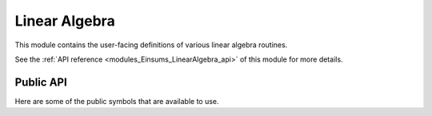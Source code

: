 ..
    Copyright (c) The Einsums Developers. All rights reserved.
    Licensed under the MIT License. See LICENSE.txt in the project root for license information.

.. _modules_Einsums_LinearAlgebra:

Linear Algebra
==============

This module contains the user-facing definitions of various linear algebra routines.

See the :ref:`API reference <modules_Einsums_LinearAlgebra_api>` of this module for more
details.

Public API
----------

Here are some of the public symbols that are available to use.

.. cpp:function:: template<TensorConcept AType> void sum_square(const AType &A, RemoveComplexT<typename AType::ValueType> *scale, RemoveComplexT<typename AType::ValueType> *sumsq)

    Computes the sum of the squares of the elements of a tensor. This uses the following formula.

    .. math::

        scale_{out}^2 * sum_{out} = A_1^2 + A_2^2 + \cdots + A_n^2 + scale_{in}^2 * sum_{in}

    On exit, the value of :code:`scale` will normally be 1. However, it may be different if the 
    result of the sum would have caused either an overflow or an underflow.

    Currently only supports :code:`BasicTensor`s of rank 1.

    :param A: The tensor to evaluate.
    :param scale: The scale factor. It is both an input and output parameter.
    :param sumsq: The starting point and result. It is both an input and output parameter.
    :tparam AType: The type of the tensor A.

.. cpp:function:: template <bool TransA, bool TransB, MatrixConcept AType, MatrixConcept BType, MatrixConcept CType, typename U> gemm(U alpha, AType const &A, BType const &B, U beta, CType *C)

    Compute the matrix product between two matrices.

    Currently supports the following:
    
    For all of these, :code:`U, T = float, double, std::complex<float>, std::complex<double>`.

    For all of these, the rank is always rank 2.

    All of the stored types must match, though the prefactor's type does not. It will be converted
    to match if it does not.

    * :code:`BasicTensor * BasicTensor = BasicTensor`
    * :code:`BlockTensor * BlockTensor = BlockTensor`
    * :code:`TiledTensor * TiledTensor = TiledTensor`
    * :code:`OtherTensor * OtherTensor = OtherTensor`

    :param alpha: Scale factor for the matrix product.
    :param A: The left matrix in the product.
    :param B: The right matrix in the product.
    :param beta: The scale factor to apply to the C matrix on input.
    :param C: The result. If :code:`beta` is not zero, then the value of :code:`C` on input will be scaled and added to the result.

    :tparam TransA: If true, transpose the A matrix.
    :tparam TransB: If true, transpose the B matrix.
    :tparam AType: The type of the A matrix.
    :tparam BType: The type of the B matrix.
    :tparam CType: The type  of the C matrix.
    :tparam U: The type of the scale factors. It will be converted if needed.

.. cpp:function:: template <bool TransA, bool TransB, MatrixConcept AType, MatrixConcept BType, typename U> auto gemm(U const alpha, AType const &A, BType const &B) -> RemoveViewT<AType>

    Compute the matrix product between two matrices. This is a wrapper around the previous :code:`gemm`,
    but instead of returning its result in an output argument, it returns its result as an output
    value. It supports all the same combinations as the other definition of :code:`gemm`, but if it is passed
    a view, it will remove that view.

    :param alpha: The scale factor on the matrix product.
    :param A: The left matrix.
    :param B: The right matrix.
    :return: The matrix product scaled by :code:`alpha`.

.. cpp:function:: template <bool TransA, bool TransB, MatrixConcept AType, MatrixConcept BType, MatrixConcept CType> void symm_gemm(AType const &A, BType const &B, CType *C)

    This function computes :math:`OP(B)^T OP(A) OP(B) = C`. It supports the same arguments
    as :code:`gemm`, since it normally calls :code:`gemm` in the back.

    :param A: The middle tensor.
    :param B: The tensor that will be multiplied on either side.
    :param C: The output of the operation.
    
    :tparam TransA: Whether to transpose A.
    :tparam TransB: Whether to transpose the second instance of B. The first instance will always be the opposite.
    :tparam AType: The matrix type of A.
    :tparam BType: The matrix type of B.
    :tparam CType: The matrix type of the output.

.. cpp:function:: template <bool TransA, MatrixConcept AType, VectorConcept XType, VectorConcept YType, typename U> void gemv(U const alpha, AType const &A, XType const &z, U const beta, YType *y)

    Computes the matrix-vector product.

    Currently supports the following:

    For each of the arguments, :code:`U,T = float, double, std::complex<float>, std::complex<double>`.

    The stored types of each of the tensors must match.

    The rank of :code:`A` is 2 and the rank of :code:`X` and :code:`Y` is 1.

    * BasicTensor * BasicTensor = BasicTensor
    * BlockTensor * BasicTensor = BasicTensor
    * TiledTensor * BasicTensor = BasicTensor
    * TiledTensor * TiledTensor = BasicTensor
    * TiledTensor * BasicTensor = TiledTensor
    * TiledTensor * TiledTensor = TiledTensor
    * OtherTensor * OtherTensor = OtherTensor

    :param alpha: The scale factor on the product.
    :param A: The matrix in the product.
    :param z: The vector in the product.
    :param beta: The scale factor on the result vector.
    :param y: The result vector. If :code:`beta` is not zero, then the value of this on entry will be scaled and added to the result.

    :tparam TransA: Whether to transpose the matrix.
    :tparam AType: The type of the matrix.
    :tparam XType: The type of the input vector.
    :tparam YType: The type of the output vector.
    :tparam U: The type of the scale factors. If it is not the same as the types stored by the tensors, it will be cast to match.

.. cpp:function:: template <bool ComputeEigenvectors = true, MatrixConcept AType, VectorConcept WType> void syev(AType *A, WType *W)

    Computes the eigendecomposition of a symmetrix matrix.

    Supports the following:

    :code:`A` and :code:`W` need to have the same stored type, and that type needs to be real.

    :code:`A` needs to be rank 2 and :code:`W` needs to be rank 1.

    * BasicTensor to BasicTensor
    * BlockTensor to BasicTensor

    :param A: On entry, it is the matrix to decompose. On exit, it contains the eigenvectors in its columns, if told to compute the eigenvectors.
    :param W: On exit, it contains the eigenvalues.

    :tparam ComputeEigenvectors: If true, the eigenvectors will overwrite the :code:`A` matrix.
    :tparam AType: The type of the matrix.
    :tparam WType: The type of the vector.

.. cpp:function:: template <bool ComputeEigenvectors = true, MatrixConcept AType, VectorConcept WType> void heev(AType *A, WType *W)

    Computes the eigendecomposition of a Hermitian matrix.

    Supports the following:

    :code:`A` needs to be complex, and :code:`W` needs to be real. The types of the components of :code:`A` need to be the same as the
    type of the values of :code:`W`. For instance, :code:`std::complex<float>` and :code:`float`.

    :code:`A` needs to be rank 2 and :code:`W` needs to be rank 1.

    * BasicTensor to BasicTensor
    * BlockTensor to BasicTensor

    :param A: On entry, it is the matrix to decompose. On exit, it contains the eigenvectors in its columns, if told to compute the eigenvectors.
    :param W: On exit, it contains the eigenvalues.

    :tparam ComputeEigenvectors: If true, the eigenvectors will overwrite the :code:`A` matrix.
    :tparam AType: The type of the matrix.
    :tparam WType: The type of the vector.

.. cpp:function:: template <bool ComputeLeftRightEigenvectors = true, MatrixConcept AType, VectorConcept WType> void geev(AType *A, WType *W, AType *lvecs, AType *rvecs)

    Compute the eingendecomposition of a general matrix. If a real matrix has a complex eigenvalue, it will
    always come in a conjugate pair. In this case, the columns of the eigenvector matrix will 
    act as the real and imaginary parts. The first column of the two will be the real part,
    and the second column will be the imaginary part of the first eigenvector. The imaginary
    part of the second eigenvector will be the negative of this vector. This only applies to
    real inputs. If the input is complex, then the eigenvectors will be stored as normal.

    Supports the following:

    :code:`AType` needs to be rank2 and :code:`W` needs to be rank 1.

    :code:`W` needs to store complex values. :code:`A` can be real or complex. The stored
    types much match in precision, so :code:`std::complex<float>` will match either :code:`float`
    or :code:`std::complex<float>`.

    * BasicTensor to BasicTensor
    * BlockTensor to BasicTensor values and BlockTensor vectors

    :param A: The matrix to decompose. It will be overwritten on exit.
    :param W: The eigenvalues of the matrix.
    :param lvecs: If specified, it will contain the left eigenvectors.
    :param rvecs: If specified, it will contain the right eigenvectors.

    :tparam ComputeLeftrightEigenvectors: If true, the eigenvectors will be computed.
    :tparam AType: The type of the matrix and the vector outputs.
    :tparam WType: The type of the value output.

.. cpp:function:: template<MatrixConcept AType, MatrixConcept BTyep> int gesv(AType *A, BType *B)

    Solves a system of linear equations.

    :param A: The coefficient matrix. On exit, it contains the upper and lower triangular factors. The
    elements of the lower triangular factor are all 1, so they are not stored.
    :param B: The constant matrix. If this function returns 0, then on exit, this will contain the solutions.
    :return: If the return value is greater than 0, then the input matrix is singular. If it is less than zero,
    then the input contains an invalid value, such as infinity. If it is zero, then the system could be solved.

.. cpp:function:: template<TensorConcept AType> void scale(typename AType::ValueType scale, AType *A)

    Scales a tensor by a scalar value.

    :param scale: The scale factor to apply.
    :param A: The tensor to scale.

.. cpp:function:: template<MatrixConcept> void scale_row(size_t row, typename AType::ValueType scale, AType *A)
.. cpp:function:: template<MatrixConcept> void scale_column(size_t col, typename AType::ValueType scale, AType *A)

    Scale a row or column of a matrix.

.. cpp:function:: template<MatrixConcept AType> auto pow(AType const &a, typename AType::ValueType alpha, \
         typename AType::ValueType cutoff = std::numeric_limits<typename AType::ValueType>::epsilon()) -> RemoveViewT<AType>
    
    Take the matrix power. This is equivalent to diagonalizing the matrix, raising the eigenvalues to the given power,
    then recombining the matrix.

    :param a: The matrix to exponentiate.
    :param alpha: The power to raise the matrix to.
    :param cutoff: If an eigenvalue is below this parameter after exponentiation, then set it to be zero.
    :return: The result of raising the matrix to a power.

.. cpp:function:: template<TensorConcept AType, TensorConcept BType> auto dot(AType const &A, BType const &B) -> BiggestTypeT<typename AType::ValueType, typename BType::ValueType>

    Compute the dot product between two tensors. This form does not conjugate either element if complex.

.. cpp:function:: template<TensorConcept AType, TensorConcept BType> auto true_dot(AType const &A, BType const &B) -> BiggestTypeT<typename AType::ValueType, typename BType::ValueType>

    Compute the dot product between two tensors. This form conjugates the first parameter if complex.

.. cpp:function:: template<TensorConcept AType, TensorConcept BType, TensorConcept CType> auto dot(AType const &A, BType const &B, CType const &C) -> BiggestTypeT<typename AType::ValueType, typename BType::ValueType, typename CType::ValueType>

    Computes the dot product between three tensors.

.. cpp:function:: template<TensorConcept XType, TensorConcept YType> void axpy(typename XType::ValueType alpha, XType const &X, YType *Y)

    Adds two tensors together. The values from the first tensor will be scaled during addition. 
    This is equivalent to :math:`Y = aX + Y`.

    :param alpha: The scale factor for the input tensor.
    :param X: The input tensor.
    :param Y: The accumulated tensor.

.. cpp:function:: template<TensorConcept XType, TensorConcept YType> void axpby(typename XType::ValueType alpha, XType const &X, typename XType::ValueType beta, YType *Y)

    Adds two tensors together. The values from the both tensors will be scaled during addition. 
    This is equivalent to :math:`Y = aX + bY`.

    :param alpha: The scale factor for the input tensor.
    :param X: The input tensor.
    :param beta: The scale factor for the accumulated tensor.
    :param Y: The accumulated tensor.

.. cpp:function:: template<MatrixConcept AType, VectorConcept XYType> void ger(typename AType::ValueType alpha, XYType const &X, XYType const &Y, AType *A)

    Computes the outer product of two vectors and adds it to the output tensor. Equivalent to :math:`A = a X Y^T + A`.

    :param alpha: The amount to scale the outer product.
    :param X: The left vector.
    :param Y: The right vector.
    :param A: The output matrix.

.. cpp:function:: template<MatrixConcept TensorType> int getrf(TensorType *A, std::vector<blas::int_t> *pivot)

    Computes the LU factorization of a general :math:`m` by :math:`n` matrix.

    :param A: The matrix to factorize. On exit, it contains the L and U matrices. The diagonal elements of the
    L matrix are not stored, since they are all 1.
    :param pivot: The pivot table. Indicates which rows were swapped.
    :return: If 0, then the procedure succeded. Otherwise, the procedure failed.

.. cpp:function:: template<MatrixConcept TensorType> itn getri(TensorType *A, std::vector<blas::int_t> const &pivot)

    Computes the inverse of a matrix using the data obtained from :cpp:func:`getrf`.

.. cpp:function:: template<MatrixConcept TensorType> void invert(TensorType *A)

    Combines :cpp:func:`getrf` and :cpp:func:`getri` into one function call, calculating the inverse of the matrix.

.. cpp:enum:: Norm : char

    Allows selecting of the kind of norm to perform.

    .. cpp:enumerator:: Norm::MaxAbs = 'M'

        Use the maximum absolute value of the tensor as the norm.

    .. cpp:enumerator:: Norm::One = '1'

        Use the 1-norm of the matrix, or the maximum column sum.

    .. cpp:enumerator:: Norm::Infinity = 'I'

        Use the infinity norm of the matrix, or the maximum row sum.

    .. cpp:enumerator:: Norm::Frobenius = 'F'

        Use the Frobenius norm of the matrix, or the square root of the sum of squares of the elements.

.. cpp:function:: template<MarixConcept AType> auto norm(Norm norm_type, AType const &a) -> RemoveComplexT<typename AType::ValueType>

    Computes the norm of a matrix. The norm can be selected by the first argument, and can come from 
    :cpp:enum:`Norm`.

.. cpp:function:: template <TensorConcept AType> auto vec_norm(AType const &a) -> RemoveComplexT<typename AType::ValueType>

    Compute the Euclidean norm of a vector. This is the usual geometric norm.

.. cpp:function:: template<MatrixConcept AType> auto svd(AType const &_A) -> std::tuple<Tensor<typename AType::ValueType, 2>, Tensor<RemoveComplexT<typename AType::ValueType>, 1>, \
                                        Tensor<typename AType::ValueType, 2>>

    Compute the singular value decomposition of a matrix. The order of the elements in the returned tuple
    is the unitary matrix is first, the rectangular diagonal matrix is second, and the other unitary matrix, transposed.

.. cpp:function:: template<MatrixConcept AType> auto svd_nullspace(AType const &_A) -> Tensor<typename AType::ValueType, 2>

    Compute the nullspace of a matrix using singular value decomposition.

.. cpp:enum:: Vectors : char

    Allows selecting of the vectors to use for singular value decomposition.

    .. cpp:enumerator:: Vectors::All = 'A'

        Compute all vectors.

    .. cpp:enumerator:: Vectors::Some = 'S'

        Computes only some of the vectors. The number computed is the same as the smallest dimension
        of the input matrix.

    .. cpp:enumerator:: Vectors::Overwrite = 'O'

        Overwrites the input matrix with some of the vectors.

    .. cpp:enumerator:: Vectors::None = 'N'

        None of the vectors are computed.

.. cpp:function:: template<MatrixConcept AType> auto svd_dd(AType const &_A, Vectors job = Vectors::All) \
    -> std::tuple<Tensor<typename AType::ValueType, 2>, Tensor<RemoveComplexT<typename AType::ValueType>, 1>, \
                  Tensor<typename AType::ValueType, 2>> 

    Compute the singular value decomposition of a matrix, optionally selecting the vectors to compute.

.. cpp:function:: template<MatrixConcept AType> auto qr(AType const &_A) -> std::tuple<Tensor<typename AType::ValueType, 2>, Tensor<typename AType::ValueType, 1>>

    Compute the QR decomposition of the input matrix. The output is what is needed to pass into later functions.
    The upper trapezoid of the tensor in the first part of the tuple is the R matrix.

.. cpp:function:: template<MatrixConcept AType, VectorConcept TauType> auto q(AType const &qr, TauType const &tau) -> Tensor<typename AType::ValueType, 2>

    Use the data from :cpp:func:`qr` to compute the Q matrix.

.. cpp:function:: template <TensorConcept AType, TensorConcept BType, TensorConcept CType, typename T> void direct_product(T alpha, AType const &A, BType const &B, T beta, CType *C)

    Compute the direct product. This is essentially the element-wise product between two matrices.

.. cpp:function:: template <MatrixConcept AType> typename AType::ValueType det(AType const &A)

    Computes the determinant of a matrix.

.. todo::

    A few functions have not been documented because the author of this page was unsure about the concepts,
    and could not explain them.

    * :code:`truncated_svd`
    * :code:`truncated_syev`
    * :code:`pseudoinverse`
    * :code:`solve_continuous_lyapunov`
